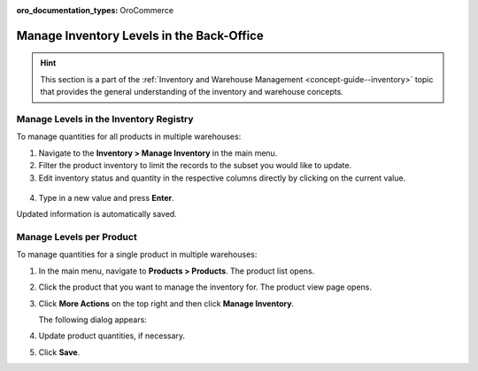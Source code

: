 :oro_documentation_types: OroCommerce

.. _user-guide--inventory--manage-levels:

Manage Inventory Levels in the Back-Office
==========================================

.. hint:: This section is a part of the :ref:`Inventory and Warehouse Management <concept-guide--inventory>` topic that provides the general understanding of the inventory and warehouse concepts.

Manage Levels in the Inventory Registry
---------------------------------------

To manage quantities for all products in multiple warehouses:

1. Navigate to the **Inventory > Manage Inventory** in the main menu.
2. Filter the product inventory to limit the records to the subset you would like to update.
3. Edit inventory status and quantity in the respective columns directly by clicking on the current value.

 .. image:: /user/img/inventory/manage_inventory_from_registry.png
    :alt: Use inline editing for adding the quantity of products in stock

4. Type in a new value and press **Enter**.

Updated information is automatically saved.

.. _doc--products--actions--manage-inventory-per-product:

Manage Levels per Product
-------------------------

.. start_products_manage_inventory

To manage quantities for a single product in multiple warehouses:

1. In the main menu, navigate to **Products > Products**. The product list opens.
2. Click the product that you want to manage the inventory for. The product view page opens.
3. Click **More Actions** on the top right and then click **Manage Inventory**.

   The following dialog appears:

   .. image:: /user/img/inventory/manage_inventory_product_page.png
      :alt: The steps you need to take to update the product quantities per warehouse

4. Update product quantities, if necessary.
5. Click **Save**.

.. stop_products_manage_inventory

